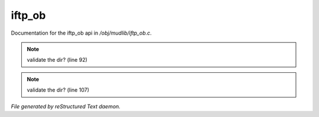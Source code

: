 ********
iftp_ob
********

Documentation for the iftp_ob api in */obj/mudlib/iftp_ob.c*.

.. note:: validate the dir? (line 92)
.. note:: validate the dir? (line 107)

*File generated by reStructured Text daemon.*
